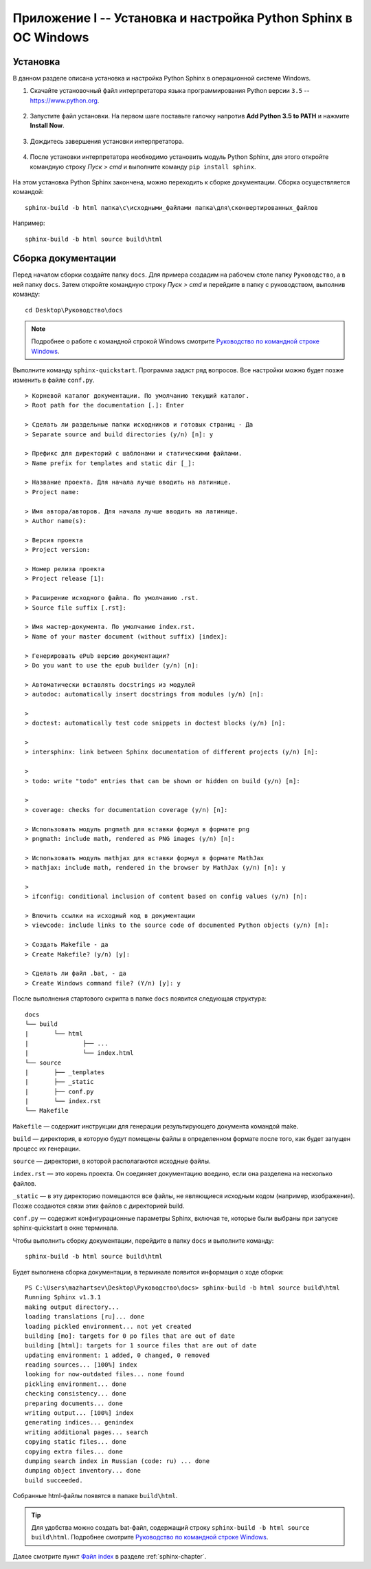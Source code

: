.. meta::
   :http-equiv=Content-Type: text/html; charset=utf-8

.. _win-sphinx:

Приложение I -- Установка и настройка Python Sphinx в ОС Windows
=====================================================================

Установка
------------------------------------------------

В данном разделе описана установка и настройка Python Sphinx в операционной системе Windows.

1. Скачайте установочный файл интерпретатора языка программирования Python версии ``3.5`` -- https://www.python.org.

.. figure:: _static/py-install-001.png
       :width: 400 px
       :align: center
       :alt:
	   
2. Запустите файл установки. На первом шаге поставьте галочку напротив **Add Python 3.5 to PATH** и нажмите **Install Now**.

.. figure:: _static/py-install-002.png
       :width: 400 px
       :align: center
       :alt:

3. Дождитесь завершения установки интерпретатора.

.. figure:: _static/py-install-003.png
       :width: 400 px
       :align: center
       :alt:
	   
4. После установки интерпретатора необходимо установить модуль Python Sphinx, для этого откройте командную строку *Пуск > cmd* и выполните команду ``pip install sphinx``.

.. figure:: _static/pip-sphinx.png
       :width: 400 px
       :align: center
       :alt:
	   
На этом установка Python Sphinx закончена, можно переходить к сборке документации. Сборка осуществляется командой:

::

	sphinx-build -b html папка\с\исходными_файлами папка\для\сконвертированных_файлов
	
Например:

::

	sphinx-build -b html source build\html
	
	
Сборка документации
------------------------------------------------

Перед началом сборки создайте папку ``docs``. Для примера создадим на рабочем столе папку ``Руководство``, а в ней папку ``docs``. Затем откройте командную строку *Пуск > cmd* и перейдите в папку с руководством, выполнив команду:

::

	cd Desktop\Руководство\docs
	

.. note:: Подробнее о работе с командной строкой Windows смотрите `Руководство по командной строке Windows <http://cmd.readthedocs.org/>`_.

Выполните команду ``sphinx-quickstart``. Программа задаст ряд вопросов. Все настройки можно будет позже изменить в файле ``conf.py``.

::

	> Корневой каталог документации. По умолчанию текущий каталог.
	> Root path for the documentation [.]: Enter
	
	> Сделать ли раздельные папки исходников и готовых страниц - Да
	> Separate source and build directories (y/n) [n]: y
	
	> Префикс для директорий с шаблонами и статическими файлами.
	> Name prefix for templates and static dir [_]:

	> Название проекта. Для начала лучше вводить на латинице.
	> Project name:

	> Имя автора/авторов. Для начала лучше вводить на латинице.
	> Author name(s):

	> Версия проекта
	> Project version:

	> Номер релиза проекта
	> Project release [1]:

	> Расширение исходного файла. По умолчанию .rst.
	> Source file suffix [.rst]:

	> Имя мастер-документа. По умолчанию index.rst.
	> Name of your master document (without suffix) [index]:

	> Генерировать ePub версию документации?
	> Do you want to use the epub builder (y/n) [n]:

	> Автоматически вставлять docstrings из модулей
	> autodoc: automatically insert docstrings from modules (y/n) [n]:

	>
	> doctest: automatically test code snippets in doctest blocks (y/n) [n]:

	>
	> intersphinx: link between Sphinx documentation of different projects (y/n) [n]:

	>
	> todo: write "todo" entries that can be shown or hidden on build (y/n) [n]:

	>
	> coverage: checks for documentation coverage (y/n) [n]:

	> Использовать модуль pngmath для вставки формул в формате png
	> pngmath: include math, rendered as PNG images (y/n) [n]:

	> Использовать модуль mathjax для вставки формул в формате MathJax
	> mathjax: include math, rendered in the browser by MathJax (y/n) [n]: y

	>
	> ifconfig: conditional inclusion of content based on config values (y/n) [n]:

	> Влючить ссылки на исходный код в документации
	> viewcode: include links to the source code of documented Python objects (y/n) [n]:

	> Создать Makefile - да
	> Create Makefile? (y/n) [y]:

	> Сделать ли файл .bat, - да
	> Create Windows command file? (Y/n) [y]: y
	

После выполнения стартового скрипта в папке ``docs`` появится следующая структура:

:: 

	docs
	└── build
	|	└── html
	|		├── ...
	|		└── index.html
	└── source
	|	├── _templates
	|	├── _static
	|	├── conf.py
	|	└── index.rst
	└── Makefile
	
``Makefile`` — содержит инструкции для генерации результирующего документа командой make.

``build`` — директория, в которую будут помещены файлы в определенном формате после того, как будет запущен процесс их генерации.

``source`` — директория, в которой располагаются исходные файлы.

``index.rst`` — это корень проекта. Он соединяет документацию воедино, если она разделена на несколько файлов.

``_static`` — в эту директорию помещаются все файлы, не являющиеся исходным кодом (например, изображения). Позже создаются связи этих файлов с директорией build.

``conf.py`` — содержит конфигурационные параметры Sphinx, включая те, которые были выбраны при запуске sphinx-quickstart в окне терминала.


Чтобы выполнить сборку документации, перейдите в папку ``docs`` и выполните команду:

::

	sphinx-build -b html source build\html

Будет выполнена сборка документации, в терминале появится информация о ходе сборки:

::

	PS C:\Users\mazhartsev\Desktop\Руководство\docs> sphinx-build -b html source build\html
	Running Sphinx v1.3.1
	making output directory...
	loading translations [ru]... done
	loading pickled environment... not yet created
	building [mo]: targets for 0 po files that are out of date
	building [html]: targets for 1 source files that are out of date
	updating environment: 1 added, 0 changed, 0 removed
	reading sources... [100%] index
	looking for now-outdated files... none found
	pickling environment... done
	checking consistency... done
	preparing documents... done
	writing output... [100%] index
	generating indices... genindex
	writing additional pages... search
	copying static files... done
	copying extra files... done
	dumping search index in Russian (code: ru) ... done
	dumping object inventory... done
	build succeeded.
	
Собранные html-файлы появятся в папаке ``build\html``.

.. tip:: Для удобства можно создать bat-файл, содержащий строку ``sphinx-build -b html source build\html``. Подробнее смотрите `Руководство по командной строке Windows <http://cmd.readthedocs.org/>`_.

Далее смотрите пункт `Файл index <http://sphinx-ru.readthedocs.org/ru/latest/sphinx.html#index>`_ в разделе :ref:`sphinx-chapter`.
